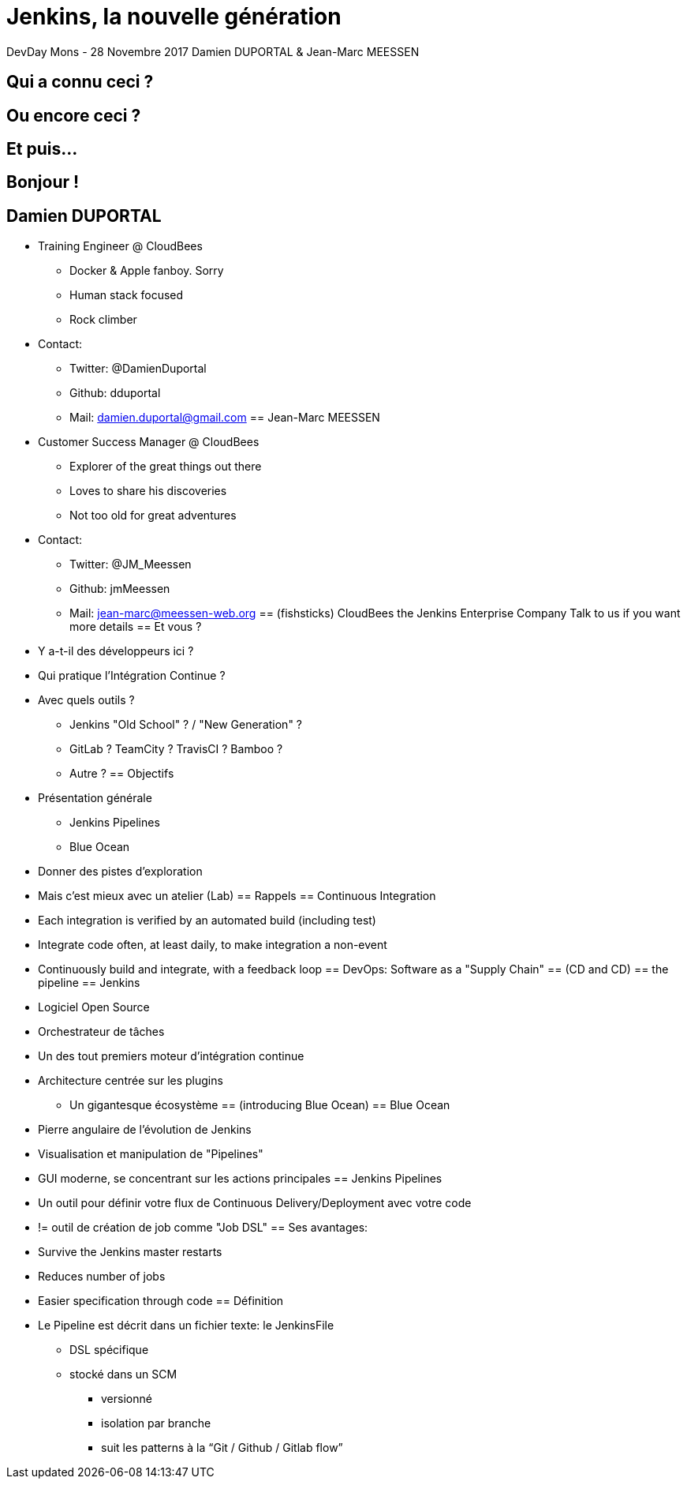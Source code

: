 = Jenkins, la nouvelle génération

DevDay Mons - 28 Novembre 2017
Damien DUPORTAL & Jean-Marc MEESSEN

== Qui a connu ceci ?
== Ou encore ceci ?
== Et puis...
== Bonjour !
== Damien DUPORTAL
* Training Engineer @ CloudBees
** Docker & Apple fanboy. Sorry
** Human stack focused
** Rock climber
* Contact:
** Twitter: 	@DamienDuportal
** Github: 	dduportal
** Mail: 	damien.duportal@gmail.com
== Jean-Marc MEESSEN
* Customer Success Manager @ CloudBees
** Explorer of the great things out there
** Loves to share his discoveries
** Not too old for great adventures
* Contact:
** Twitter: 	@JM_Meessen
** Github: 	jmMeessen
** Mail: 	jean-marc@meessen-web.org
== (fishsticks)
CloudBees the Jenkins Enterprise Company
Talk to us if you want more details
== Et vous ?
* Y a-t-il des développeurs ici ?
* Qui pratique l’Intégration Continue ?
* Avec quels outils ?
** Jenkins "Old School" ? / "New Generation" ?
** GitLab ? TeamCity ? TravisCI ? Bamboo ?
** Autre ?
== Objectifs
* Présentation générale 
** Jenkins Pipelines
** Blue Ocean
* Donner des pistes d'exploration
* Mais c'est mieux avec un atelier (Lab)
== Rappels
== Continuous Integration
* Each integration is verified by an automated build (including test)
* Integrate code often, at least daily, to make integration a non-event
* Continuously build and integrate, with a feedback loop
== DevOps: Software as a "Supply Chain"
== (CD and CD)
== the pipeline
== Jenkins
* Logiciel Open Source
* Orchestrateur de tâches 
* Un des tout premiers moteur d'intégration continue
* Architecture  centrée sur les plugins
** Un gigantesque écosystème
== (introducing Blue Ocean)
== Blue Ocean
* Pierre angulaire de l'évolution de Jenkins 
* Visualisation et manipulation de "Pipelines"
* GUI moderne, se concentrant sur les actions principales 
== Jenkins Pipelines
* Un outil pour définir votre flux de Continuous Delivery/Deployment avec votre code
* != outil de création de job comme "Job DSL"
== Ses avantages:
* Survive the Jenkins master restarts
* Reduces number of jobs
* Easier specification through code
== Définition
* Le Pipeline est décrit dans un fichier texte: le JenkinsFile 
** DSL spécifique
** stocké dans un SCM
*** versionné
*** isolation par branche
*** suit les patterns à la “Git / Github / Gitlab flow”









